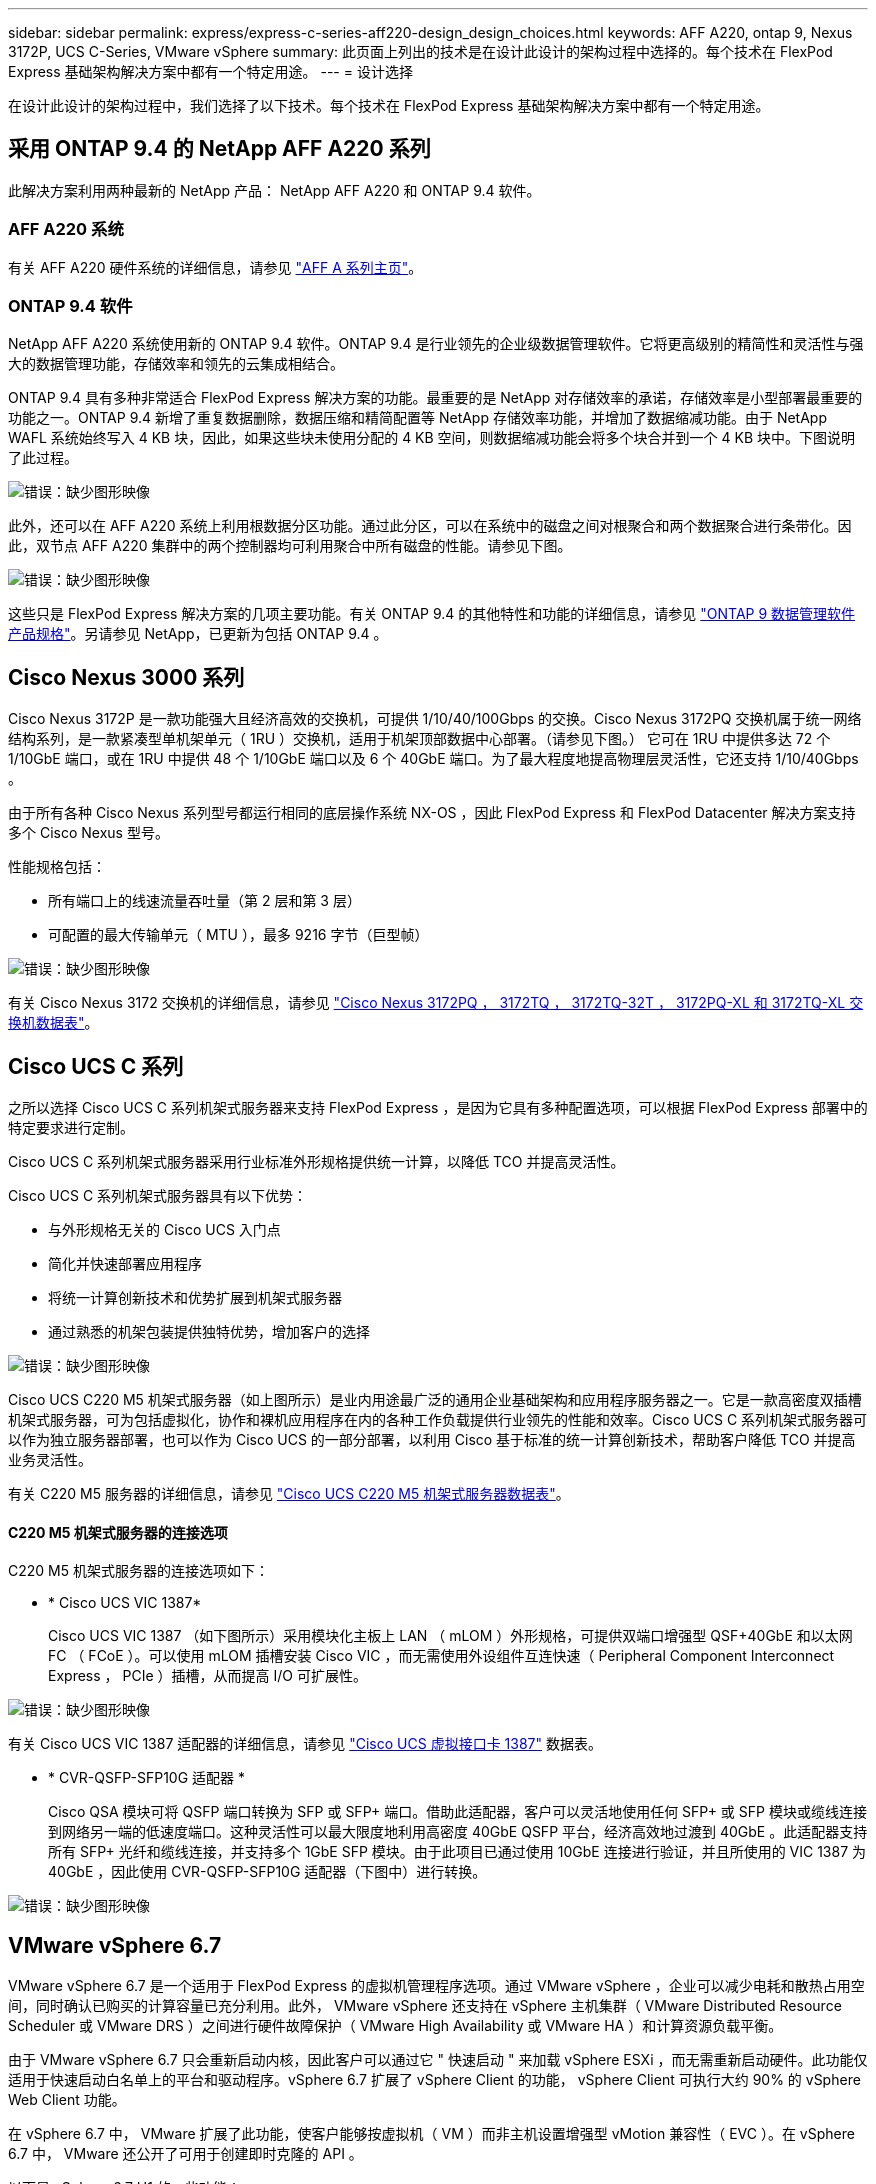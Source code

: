 ---
sidebar: sidebar 
permalink: express/express-c-series-aff220-design_design_choices.html 
keywords: AFF A220, ontap 9, Nexus 3172P, UCS C-Series, VMware vSphere 
summary: 此页面上列出的技术是在设计此设计的架构过程中选择的。每个技术在 FlexPod Express 基础架构解决方案中都有一个特定用途。 
---
= 设计选择


在设计此设计的架构过程中，我们选择了以下技术。每个技术在 FlexPod Express 基础架构解决方案中都有一个特定用途。



== 采用 ONTAP 9.4 的 NetApp AFF A220 系列

此解决方案利用两种最新的 NetApp 产品： NetApp AFF A220 和 ONTAP 9.4 软件。



=== AFF A220 系统

有关 AFF A220 硬件系统的详细信息，请参见 https://www.netapp.com/us/products/storage-systems/all-flash-array/aff-a-series.aspx["AFF A 系列主页"^]。



=== ONTAP 9.4 软件

NetApp AFF A220 系统使用新的 ONTAP 9.4 软件。ONTAP 9.4 是行业领先的企业级数据管理软件。它将更高级别的精简性和灵活性与强大的数据管理功能，存储效率和领先的云集成相结合。

ONTAP 9.4 具有多种非常适合 FlexPod Express 解决方案的功能。最重要的是 NetApp 对存储效率的承诺，存储效率是小型部署最重要的功能之一。ONTAP 9.4 新增了重复数据删除，数据压缩和精简配置等 NetApp 存储效率功能，并增加了数据缩减功能。由于 NetApp WAFL 系统始终写入 4 KB 块，因此，如果这些块未使用分配的 4 KB 空间，则数据缩减功能会将多个块合并到一个 4 KB 块中。下图说明了此过程。

image:express-c-series-aff220-design_image5.png["错误：缺少图形映像"]

此外，还可以在 AFF A220 系统上利用根数据分区功能。通过此分区，可以在系统中的磁盘之间对根聚合和两个数据聚合进行条带化。因此，双节点 AFF A220 集群中的两个控制器均可利用聚合中所有磁盘的性能。请参见下图。

image:express-c-series-aff220-design_image6.png["错误：缺少图形映像"]

这些只是 FlexPod Express 解决方案的几项主要功能。有关 ONTAP 9.4 的其他特性和功能的详细信息，请参见 https://www.netapp.com/us/media/ds-3231.pdf["ONTAP 9 数据管理软件产品规格"^]。另请参见 NetApp，已更新为包括 ONTAP 9.4 。



== Cisco Nexus 3000 系列

Cisco Nexus 3172P 是一款功能强大且经济高效的交换机，可提供 1/10/40/100Gbps 的交换。Cisco Nexus 3172PQ 交换机属于统一网络结构系列，是一款紧凑型单机架单元（ 1RU ）交换机，适用于机架顶部数据中心部署。（请参见下图。） 它可在 1RU 中提供多达 72 个 1/10GbE 端口，或在 1RU 中提供 48 个 1/10GbE 端口以及 6 个 40GbE 端口。为了最大程度地提高物理层灵活性，它还支持 1/10/40Gbps 。

由于所有各种 Cisco Nexus 系列型号都运行相同的底层操作系统 NX-OS ，因此 FlexPod Express 和 FlexPod Datacenter 解决方案支持多个 Cisco Nexus 型号。

性能规格包括：

* 所有端口上的线速流量吞吐量（第 2 层和第 3 层）
* 可配置的最大传输单元（ MTU ），最多 9216 字节（巨型帧）


image:express-c-series-aff220-design_image7.png["错误：缺少图形映像"]

有关 Cisco Nexus 3172 交换机的详细信息，请参见 https://www.cisco.com/c/en/us/products/collateral/switches/nexus-3000-series-switches/data_sheet_c78-729483.html["Cisco Nexus 3172PQ ， 3172TQ ， 3172TQ-32T ， 3172PQ-XL 和 3172TQ-XL 交换机数据表"^]。



== Cisco UCS C 系列

之所以选择 Cisco UCS C 系列机架式服务器来支持 FlexPod Express ，是因为它具有多种配置选项，可以根据 FlexPod Express 部署中的特定要求进行定制。

Cisco UCS C 系列机架式服务器采用行业标准外形规格提供统一计算，以降低 TCO 并提高灵活性。

Cisco UCS C 系列机架式服务器具有以下优势：

* 与外形规格无关的 Cisco UCS 入门点
* 简化并快速部署应用程序
* 将统一计算创新技术和优势扩展到机架式服务器
* 通过熟悉的机架包装提供独特优势，增加客户的选择


image:express-c-series-aff220-design_image8.png["错误：缺少图形映像"]

Cisco UCS C220 M5 机架式服务器（如上图所示）是业内用途最广泛的通用企业基础架构和应用程序服务器之一。它是一款高密度双插槽机架式服务器，可为包括虚拟化，协作和裸机应用程序在内的各种工作负载提供行业领先的性能和效率。Cisco UCS C 系列机架式服务器可以作为独立服务器部署，也可以作为 Cisco UCS 的一部分部署，以利用 Cisco 基于标准的统一计算创新技术，帮助客户降低 TCO 并提高业务灵活性。

有关 C220 M5 服务器的详细信息，请参见 https://www.cisco.com/c/en/us/products/collateral/servers-unified-computing/ucs-c-series-rack-servers/datasheet-c78-739281.html["Cisco UCS C220 M5 机架式服务器数据表"^]。



==== C220 M5 机架式服务器的连接选项

C220 M5 机架式服务器的连接选项如下：

* * Cisco UCS VIC 1387*
+
Cisco UCS VIC 1387 （如下图所示）采用模块化主板上 LAN （ mLOM ）外形规格，可提供双端口增强型 QSF+40GbE 和以太网 FC （ FCoE ）。可以使用 mLOM 插槽安装 Cisco VIC ，而无需使用外设组件互连快速（ Peripheral Component Interconnect Express ， PCIe ）插槽，从而提高 I/O 可扩展性。



image:express-c-series-aff220-design_image9.png["错误：缺少图形映像"]

有关 Cisco UCS VIC 1387 适配器的详细信息，请参见 https://www.cisco.com/c/en/us/products/interfaces-modules/ucs-virtual-interface-card-1387/index.html["Cisco UCS 虚拟接口卡 1387"^] 数据表。

* * CVR-QSFP-SFP10G 适配器 *
+
Cisco QSA 模块可将 QSFP 端口转换为 SFP 或 SFP+ 端口。借助此适配器，客户可以灵活地使用任何 SFP+ 或 SFP 模块或缆线连接到网络另一端的低速度端口。这种灵活性可以最大限度地利用高密度 40GbE QSFP 平台，经济高效地过渡到 40GbE 。此适配器支持所有 SFP+ 光纤和缆线连接，并支持多个 1GbE SFP 模块。由于此项目已通过使用 10GbE 连接进行验证，并且所使用的 VIC 1387 为 40GbE ，因此使用 CVR-QSFP-SFP10G 适配器（下图中）进行转换。



image:express-c-series-aff220-design_image10.png["错误：缺少图形映像"]



== VMware vSphere 6.7

VMware vSphere 6.7 是一个适用于 FlexPod Express 的虚拟机管理程序选项。通过 VMware vSphere ，企业可以减少电耗和散热占用空间，同时确认已购买的计算容量已充分利用。此外， VMware vSphere 还支持在 vSphere 主机集群（ VMware Distributed Resource Scheduler 或 VMware DRS ）之间进行硬件故障保护（ VMware High Availability 或 VMware HA ）和计算资源负载平衡。

由于 VMware vSphere 6.7 只会重新启动内核，因此客户可以通过它 " 快速启动 " 来加载 vSphere ESXi ，而无需重新启动硬件。此功能仅适用于快速启动白名单上的平台和驱动程序。vSphere 6.7 扩展了 vSphere Client 的功能， vSphere Client 可执行大约 90% 的 vSphere Web Client 功能。

在 vSphere 6.7 中， VMware 扩展了此功能，使客户能够按虚拟机（ VM ）而非主机设置增强型 vMotion 兼容性（ EVC ）。在 vSphere 6.7 中， VMware 还公开了可用于创建即时克隆的 API 。

以下是 vSphere 6.7 U1 的一些功能：

* 功能全面的基于 Web 的 HTML5 vSphere Client
* 适用于 NVIDIA GRID vGPU VM 的 VMotion 。支持 Intel FPGA 。
* vCenter Server Converge Tool 可从外部 PSC 迁移到内部 PC 。
* vSAN 增强功能（ HCI 更新）。
* 增强的内容库。


有关 vSphere 6.7 U1 的详细信息，请参见 https://blogs.vmware.com/vsphere/2018/10/whats-new-in-vcenter-server-6-7-update-1.html["vCenter Server 6.7 Update 1 中的新增功能"^]。虽然此解决方案已通过 vSphere 6.7 的验证，但它支持任何经 NetApp 互操作性表工具认证可与其他组件配合使用的 vSphere 版本。NetApp 建议部署 vSphere 6.7U1 以修复其问题并增强其功能。



== 启动架构

以下是 FlexPod 快速启动架构支持的选项：

* iSCSI SAN LUN
* Cisco FlexFlash SD 卡
* 本地磁盘


由于 FlexPod 数据中心是从 iSCSI LUN 启动的，因此通过对 FlexPod Express 使用 iSCSI 启动来增强解决方案的易管理性。

link:express-c-series-aff220-design_solution_verification.html["接下来：解决方案验证。"]

